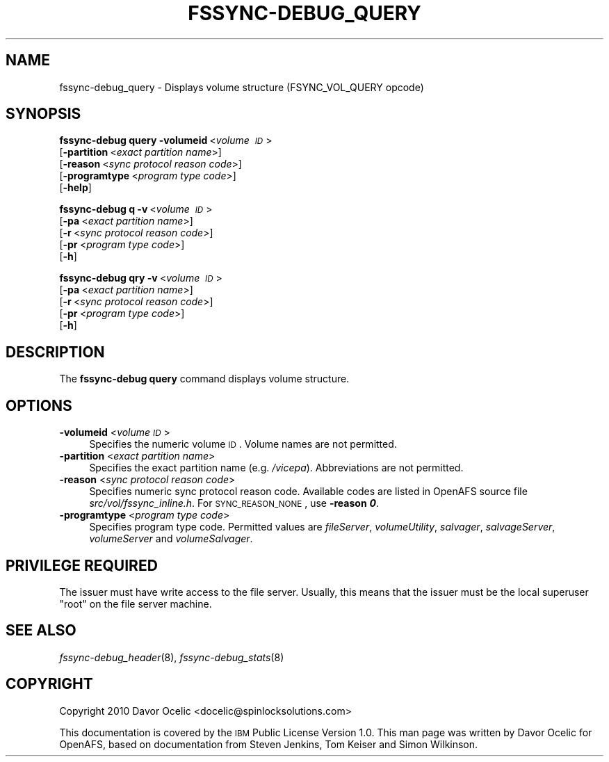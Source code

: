 .\" Automatically generated by Pod::Man 2.23 (Pod::Simple 3.14)
.\"
.\" Standard preamble:
.\" ========================================================================
.de Sp \" Vertical space (when we can't use .PP)
.if t .sp .5v
.if n .sp
..
.de Vb \" Begin verbatim text
.ft CW
.nf
.ne \\$1
..
.de Ve \" End verbatim text
.ft R
.fi
..
.\" Set up some character translations and predefined strings.  \*(-- will
.\" give an unbreakable dash, \*(PI will give pi, \*(L" will give a left
.\" double quote, and \*(R" will give a right double quote.  \*(C+ will
.\" give a nicer C++.  Capital omega is used to do unbreakable dashes and
.\" therefore won't be available.  \*(C` and \*(C' expand to `' in nroff,
.\" nothing in troff, for use with C<>.
.tr \(*W-
.ds C+ C\v'-.1v'\h'-1p'\s-2+\h'-1p'+\s0\v'.1v'\h'-1p'
.ie n \{\
.    ds -- \(*W-
.    ds PI pi
.    if (\n(.H=4u)&(1m=24u) .ds -- \(*W\h'-12u'\(*W\h'-12u'-\" diablo 10 pitch
.    if (\n(.H=4u)&(1m=20u) .ds -- \(*W\h'-12u'\(*W\h'-8u'-\"  diablo 12 pitch
.    ds L" ""
.    ds R" ""
.    ds C` ""
.    ds C' ""
'br\}
.el\{\
.    ds -- \|\(em\|
.    ds PI \(*p
.    ds L" ``
.    ds R" ''
'br\}
.\"
.\" Escape single quotes in literal strings from groff's Unicode transform.
.ie \n(.g .ds Aq \(aq
.el       .ds Aq '
.\"
.\" If the F register is turned on, we'll generate index entries on stderr for
.\" titles (.TH), headers (.SH), subsections (.SS), items (.Ip), and index
.\" entries marked with X<> in POD.  Of course, you'll have to process the
.\" output yourself in some meaningful fashion.
.ie \nF \{\
.    de IX
.    tm Index:\\$1\t\\n%\t"\\$2"
..
.    nr % 0
.    rr F
.\}
.el \{\
.    de IX
..
.\}
.\"
.\" Accent mark definitions (@(#)ms.acc 1.5 88/02/08 SMI; from UCB 4.2).
.\" Fear.  Run.  Save yourself.  No user-serviceable parts.
.    \" fudge factors for nroff and troff
.if n \{\
.    ds #H 0
.    ds #V .8m
.    ds #F .3m
.    ds #[ \f1
.    ds #] \fP
.\}
.if t \{\
.    ds #H ((1u-(\\\\n(.fu%2u))*.13m)
.    ds #V .6m
.    ds #F 0
.    ds #[ \&
.    ds #] \&
.\}
.    \" simple accents for nroff and troff
.if n \{\
.    ds ' \&
.    ds ` \&
.    ds ^ \&
.    ds , \&
.    ds ~ ~
.    ds /
.\}
.if t \{\
.    ds ' \\k:\h'-(\\n(.wu*8/10-\*(#H)'\'\h"|\\n:u"
.    ds ` \\k:\h'-(\\n(.wu*8/10-\*(#H)'\`\h'|\\n:u'
.    ds ^ \\k:\h'-(\\n(.wu*10/11-\*(#H)'^\h'|\\n:u'
.    ds , \\k:\h'-(\\n(.wu*8/10)',\h'|\\n:u'
.    ds ~ \\k:\h'-(\\n(.wu-\*(#H-.1m)'~\h'|\\n:u'
.    ds / \\k:\h'-(\\n(.wu*8/10-\*(#H)'\z\(sl\h'|\\n:u'
.\}
.    \" troff and (daisy-wheel) nroff accents
.ds : \\k:\h'-(\\n(.wu*8/10-\*(#H+.1m+\*(#F)'\v'-\*(#V'\z.\h'.2m+\*(#F'.\h'|\\n:u'\v'\*(#V'
.ds 8 \h'\*(#H'\(*b\h'-\*(#H'
.ds o \\k:\h'-(\\n(.wu+\w'\(de'u-\*(#H)/2u'\v'-.3n'\*(#[\z\(de\v'.3n'\h'|\\n:u'\*(#]
.ds d- \h'\*(#H'\(pd\h'-\w'~'u'\v'-.25m'\f2\(hy\fP\v'.25m'\h'-\*(#H'
.ds D- D\\k:\h'-\w'D'u'\v'-.11m'\z\(hy\v'.11m'\h'|\\n:u'
.ds th \*(#[\v'.3m'\s+1I\s-1\v'-.3m'\h'-(\w'I'u*2/3)'\s-1o\s+1\*(#]
.ds Th \*(#[\s+2I\s-2\h'-\w'I'u*3/5'\v'-.3m'o\v'.3m'\*(#]
.ds ae a\h'-(\w'a'u*4/10)'e
.ds Ae A\h'-(\w'A'u*4/10)'E
.    \" corrections for vroff
.if v .ds ~ \\k:\h'-(\\n(.wu*9/10-\*(#H)'\s-2\u~\d\s+2\h'|\\n:u'
.if v .ds ^ \\k:\h'-(\\n(.wu*10/11-\*(#H)'\v'-.4m'^\v'.4m'\h'|\\n:u'
.    \" for low resolution devices (crt and lpr)
.if \n(.H>23 .if \n(.V>19 \
\{\
.    ds : e
.    ds 8 ss
.    ds o a
.    ds d- d\h'-1'\(ga
.    ds D- D\h'-1'\(hy
.    ds th \o'bp'
.    ds Th \o'LP'
.    ds ae ae
.    ds Ae AE
.\}
.rm #[ #] #H #V #F C
.\" ========================================================================
.\"
.IX Title "FSSYNC-DEBUG_QUERY 8"
.TH FSSYNC-DEBUG_QUERY 8 "2011-09-06" "OpenAFS" "AFS Command Reference"
.\" For nroff, turn off justification.  Always turn off hyphenation; it makes
.\" way too many mistakes in technical documents.
.if n .ad l
.nh
.SH "NAME"
fssync\-debug_query \- Displays volume structure (FSYNC_VOL_QUERY opcode)
.SH "SYNOPSIS"
.IX Header "SYNOPSIS"
\&\fBfssync-debug query\fR \fB\-volumeid\fR\ <\fIvolume\ \s-1ID\s0\fR>
    [\fB\-partition\fR\ <\fIexact\ partition\ name\fR>]
    [\fB\-reason\fR\ <\fIsync\ protocol\ reason\ code\fR>]
    [\fB\-programtype\fR\ <\fIprogram\ type\ code\fR>]
    [\fB\-help\fR]
.PP
\&\fBfssync-debug q\fR \fB\-v\fR\ <\fIvolume\ \s-1ID\s0\fR>
    [\fB\-pa\fR\ <\fIexact\ partition\ name\fR>]
    [\fB\-r\fR\ <\fIsync\ protocol\ reason\ code\fR>]
    [\fB\-pr\fR\ <\fIprogram\ type\ code\fR>]
    [\fB\-h\fR]
.PP
\&\fBfssync-debug qry\fR \fB\-v\fR\ <\fIvolume\ \s-1ID\s0\fR>
    [\fB\-pa\fR\ <\fIexact\ partition\ name\fR>]
    [\fB\-r\fR\ <\fIsync\ protocol\ reason\ code\fR>]
    [\fB\-pr\fR\ <\fIprogram\ type\ code\fR>]
    [\fB\-h\fR]
.SH "DESCRIPTION"
.IX Header "DESCRIPTION"
The \fBfssync-debug query\fR command displays volume structure.
.SH "OPTIONS"
.IX Header "OPTIONS"
.IP "\fB\-volumeid\fR <\fIvolume \s-1ID\s0\fR>" 4
.IX Item "-volumeid <volume ID>"
Specifies the numeric volume \s-1ID\s0. Volume names are not permitted.
.IP "\fB\-partition\fR <\fIexact partition name\fR>" 4
.IX Item "-partition <exact partition name>"
Specifies the exact partition name (e.g. \fI/vicepa\fR). Abbreviations
are not permitted.
.IP "\fB\-reason\fR <\fIsync protocol reason code\fR>" 4
.IX Item "-reason <sync protocol reason code>"
Specifies numeric sync protocol reason code.
Available codes are listed in OpenAFS source file
\&\fIsrc/vol/fssync_inline.h\fR. For \s-1SYNC_REASON_NONE\s0,
use \fB\-reason \f(BI0\fB\fR.
.IP "\fB\-programtype\fR <\fIprogram type code\fR>" 4
.IX Item "-programtype <program type code>"
Specifies program type code. Permitted values are
\&\fIfileServer\fR,
\&\fIvolumeUtility\fR,
\&\fIsalvager\fR,
\&\fIsalvageServer\fR,
\&\fIvolumeServer\fR and
\&\fIvolumeSalvager\fR.
.SH "PRIVILEGE REQUIRED"
.IX Header "PRIVILEGE REQUIRED"
The issuer must have write access to the file server.
Usually, this means that the issuer must be the
local superuser \f(CW\*(C`root\*(C'\fR on the file server machine.
.SH "SEE ALSO"
.IX Header "SEE ALSO"
\&\fIfssync\-debug_header\fR\|(8),
\&\fIfssync\-debug_stats\fR\|(8)
.SH "COPYRIGHT"
.IX Header "COPYRIGHT"
Copyright 2010 Davor Ocelic <docelic@spinlocksolutions.com>
.PP
This documentation is covered by the \s-1IBM\s0 Public License Version 1.0.  This
man page was written by Davor Ocelic for OpenAFS, based on documentation
from Steven Jenkins, Tom Keiser and Simon Wilkinson.
